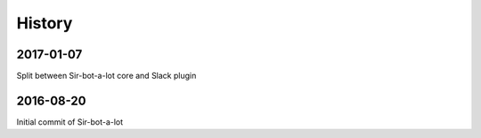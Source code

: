 =======
History
=======

2017-01-07
----------

Split between Sir-bot-a-lot core and Slack plugin

2016-08-20
----------

Initial commit of Sir-bot-a-lot

